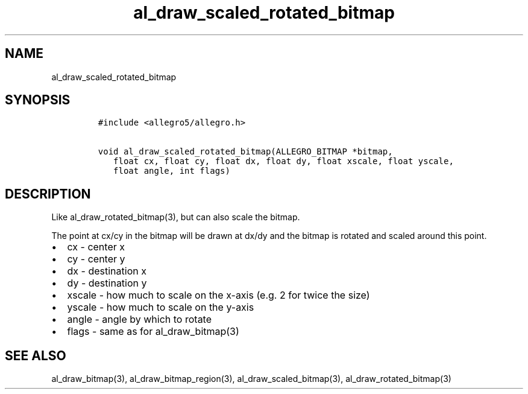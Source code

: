 .TH al_draw_scaled_rotated_bitmap 3 "" "Allegro reference manual"
.SH NAME
.PP
al_draw_scaled_rotated_bitmap
.SH SYNOPSIS
.IP
.nf
\f[C]
#include\ <allegro5/allegro.h>

void\ al_draw_scaled_rotated_bitmap(ALLEGRO_BITMAP\ *bitmap,
\ \ \ float\ cx,\ float\ cy,\ float\ dx,\ float\ dy,\ float\ xscale,\ float\ yscale,
\ \ \ float\ angle,\ int\ flags)
\f[]
.fi
.SH DESCRIPTION
.PP
Like al_draw_rotated_bitmap(3), but can also scale the bitmap.
.PP
The point at cx/cy in the bitmap will be drawn at dx/dy and the
bitmap is rotated and scaled around this point.
.IP \[bu] 2
cx - center x
.IP \[bu] 2
cy - center y
.IP \[bu] 2
dx - destination x
.IP \[bu] 2
dy - destination y
.IP \[bu] 2
xscale - how much to scale on the x-axis (e.g.
2 for twice the size)
.IP \[bu] 2
yscale - how much to scale on the y-axis
.IP \[bu] 2
angle - angle by which to rotate
.IP \[bu] 2
flags - same as for al_draw_bitmap(3)
.SH SEE ALSO
.PP
al_draw_bitmap(3), al_draw_bitmap_region(3),
al_draw_scaled_bitmap(3), al_draw_rotated_bitmap(3)
